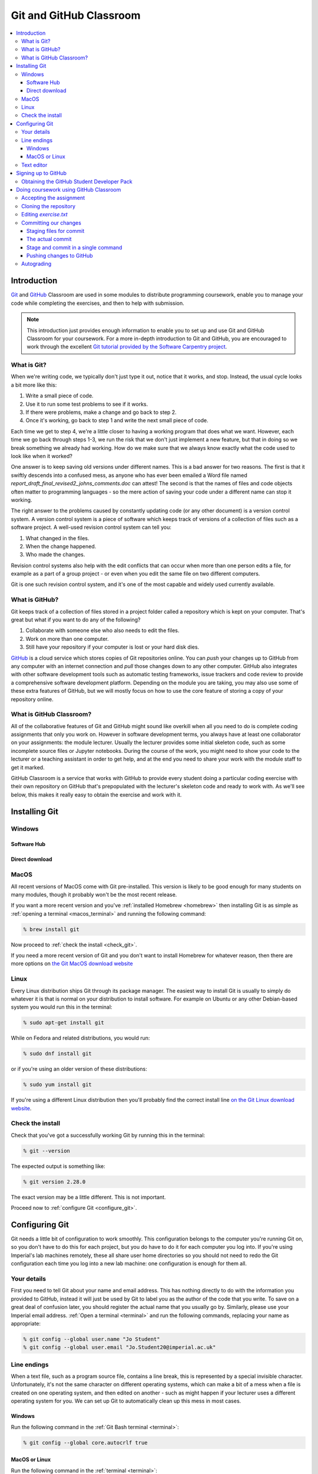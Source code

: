 Git and GitHub Classroom
========================

.. contents:: 
    :local:

Introduction
------------

`Git <https://git-scm.com>`_ and `GitHub <https://github.com>`_ Classroom are
used in some modules to distribute programming coursework, enable you to manage
your code while completing the exercises, and then to help with submission.

.. note::

    This introduction just provides enough information to enable you to set up
    and use Git and GitHub Classroom for your coursework. For a more in-depth
    introduction to Git and GitHub, you are encouraged to work through the
    excellent `Git tutorial provided by the Software Carpentry project
    <http://swcarpentry.github.io/git-novice/>`_.
    
What is Git?
~~~~~~~~~~~~

When we're writing code, we typically don't just type it out, notice that it
works, and stop. Instead, the usual cycle looks a bit more like this:

1. Write a small piece of code.
2. Use it to run some test problems to see if it works.
3. If there were problems, make a change and go back to step 2.
4. Once it's working, go back to step 1 and write the next small piece of code.

Each time we get to step 4, we're a little closer to having a working program
that does what we want. However, each time we go back through steps 1-3, we run
the risk that we don't just implement a new feature, but that in doing so we
break something we already had working. How do we make sure that we always know
exactly what the code used to look like when it worked? 

One answer is to keep saving old versions under different names. This is a bad
answer for two reasons. The first is that it swiftly descends into a confused
mess, as anyone who has ever been emailed a Word file named
`report_draft_final_revised2_johns_comments.doc` can attest! The second is that
the names of files and code objects often matter to programming languages - so
the mere action of saving your code under a different name can stop it working.

The right answer to the problems caused by constantly updating code (or any
other document) is a version control system. A version control system is a piece
of software which keeps track of versions of a collection of files such as a
software project. A well-used revision control system can tell you:

1. What changed in the files.
2. When the change happened.
3. Who made the changes.

Revision control systems also help with the edit conflicts that can occur
when more than one person edits a file, for example as a part of a group
project - or even when you edit the same file on two different computers.

Git is one such revision control system, and it's one of the most capable and
widely used currently available.

What is GitHub?
~~~~~~~~~~~~~~~

Git keeps track of a collection of files stored in a project folder called a
repository which is kept on your computer. That's great but what if you want to
do any of the following?

1. Collaborate with someone else who also needs to edit the files.
2. Work on more than one computer.
3. Still have your repository if your computer is lost or your hard disk dies.

`GitHub <https://GitHub.com>`_ is a cloud service which stores copies of Git
repositories online. You can `push` your changes up to GitHub from any computer
with an internet connection and `pull` those changes down to any other computer.
GitHub also integrates with other software development tools such as automatic
testing frameworks, issue trackers and code review to provide a comprehensive
software development platform. Depending on the module you are taking, you may
also use some of these extra features of GitHub, but we will mostly focus on how
to use the core feature of storing a copy of your repository online.

What is GitHub Classroom?
~~~~~~~~~~~~~~~~~~~~~~~~~

All of the collaborative features of Git and GitHub might sound like overkill
when all you need to do is complete coding assignments that only you work on.
However in software development terms, you always have at least one collaborator
on your assignments: the module lecturer. Usually the lecturer provides some
initial skeleton code, such as some incomplete source files or Jupyter
notebooks. During the course of the work, you might need to show your code to
the lecturer or a teaching assistant in order to get help, and at the end you
need to share your work with the module staff to get it marked.

GitHub Classroom is a service that works with GitHub to provide every student
doing a particular coding exercise with their own repository on GitHub that's
prepopulated with the lecturer's skeleton code and ready to work with. As we'll
see below, this makes it really easy to obtain the exercise and work with it.

Installing Git
--------------

Windows
~~~~~~~

Software Hub
............

Direct download
...............

MacOS
~~~~~

All recent versions of MacOS come with Git pre-installed. This version is likely
to be good enough for many students on many modules, though it probably won't be
the most recent release.

If you want a more recent version and you've :ref:`installed Homebrew
<homebrew>` then installing Git is as simple as :ref:`opening a terminal
<macos_terminal>` and running the following command:

.. code-block:: console

    % brew install git

Now proceed to :ref:`check the install <check_git>`.

If you need a more recent version of Git and you don't want to install Homebrew
for whatever reason, then there are more options on `the Git MacOS download
website <https://git-scm.com/download/mac>`_

Linux
~~~~~

Every Linux distribution ships Git through its package manager. The easiest way
to install Git is usually to simply do whatever it is that is normal on your
distribution to install software. For example on Ubuntu or any other
Debian-based system you would run this in the terminal:

.. code-block:: console

    % sudo apt-get install git

While on Fedora and related distributions, you would run:

.. code-block:: console

    % sudo dnf install git

or if you're using an older version of these distributions:

.. code-block:: console

    % sudo yum install git

If you're using a different Linux distribution then you'll probably find the
correct install line `on the Git Linux download website <https://git-scm.com/download/linux>`_.

.. _check_git:

Check the install
~~~~~~~~~~~~~~~~~

Check that you've got a successfully working Git by running this in the
terminal:

.. code-block:: console

    % git --version

The expected output is something like:

.. code-block:: console

    % git version 2.28.0

The exact version may be a little different. This is not important.

Proceed now to :ref:`configure Git <configure_git>`.

.. _configure_git:

Configuring Git
---------------

Git needs a little bit of configuration to work smoothly. This configuration
belongs to the computer you're running Git on, so you don't have to do this for
each project, but you do have to do it for each computer you log into. If you're
using Imperial's lab machines remotely, these all share user home directories so
you should not need to redo the Git configuration each time you log into a new
lab machine: one configuration is enough for them all.

Your details
~~~~~~~~~~~~

First you need to tell Git about your name and email address. This has nothing
directly to do with the information you provided to GitHub, instead it will just
be used by Git to label you as the author of the code that you write. To save on
a great deal of confusion later, you should register the actual name that you
usually go by. Similarly, please use your Imperial email address. :ref:`Open a
terminal <terminal>` and run the following commands, replacing your name as
appropriate:

.. code-block:: console

    % git config --global user.name "Jo Student"
    % git config --global user.email "Jo.Student20@imperial.ac.uk"

Line endings
~~~~~~~~~~~~

When a text file, such as a program source file, contains a line break, this is
represented by a special invisible character. Unfortunately, it's not the same
character on different operating systems, which can make a bit of a mess when a
file is created on one operating system, and then edited on another - such as
might happen if your lecturer uses a different operating system for you. We can
set up Git to automatically clean up this mess in most cases.

Windows
.......

Run the following command in the :ref:`Git Bash terminal <terminal>`:

.. code-block:: console

    % git config --global core.autocrlf true

MacOS or Linux
..............

Run the following command in the :ref:`terminal <terminal>`:

.. code-block:: console

    % git config --global core.autocrlf input

Text editor
~~~~~~~~~~~

Git sometimes needs you to write a text comment. When this is the case, it will
launch a text editor to enable you to type the comment in. If you don't have
strong preferences for a particular editor, then `nano` is a good choice, so run
the following line in the terminal:

.. code-block:: console

    % git config --global core.editor "nano -w"

If you have a favourite text editor, you can set it using the `Software
Carpentry instructions
<https://swcarpentry.github.io/git-novice/02-setup/index.html>`_.

Signing up to GitHub
--------------------

You will need your own GitHub account. This is completely
separate from your Imperial College computer account so you need to sign up
separately. If you've already got a GitHub account then you don't need another
one. Assuming you don't already have an account, 
click on `the GitHub signup page
<https://github.com/join?ref_cta=Sign+up>`_.

There are three fields to fill out:

Username
    You can use any name that is not already taken on GitHub. It doesn't need to
    have any relationship to your Imperial account name.

Email Address
    You need to use a real email address that works and you have access to, as
    GitHub will send you a verification email which you need to respond to. It
    is a very good idea to use your Imperial email address as this will make it
    easier to sign up for a GitHub Student Developer Pack (see below).

Password
    Choose a good, secure password. Do **not** use the same password as you use
    for your Imperial computer account.

.. container:: vimeo

    .. raw:: html

        <iframe src="https://player.vimeo.com/video/458177178" 
        frameborder="0" allow="autoplay; fullscreen"
        allowfullscreen></iframe>
        

Obtaining the GitHub Student Developer Pack
~~~~~~~~~~~~~~~~~~~~~~~~~~~~~~~~~~~~~~~~~~~

GitHub provide upgraded "pro" accounts and a bundle of other online tools for
free to students. You don't need this for your Imperial modules, but some of it
may be nice to have if you intend to do more software development as a student.
You can `register for the Student Developer Pack here
<https://education.github.com/pack>`_. Part of the registration is to verify
your student status, and one of the things that GitHub uses for this is your
email address so if you didn't use your Imperial email address to register your
GitHub account, you might want to `add your Imperial email address to your
GitHub account
<https://docs.github.com/en/enterprise/2.15/user/articles/adding-an-email-address-to-your-github-account>`_.

.. _github_classroom_exercise:

Doing coursework using GitHub Classroom
---------------------------------------

Some modules use GitHub Classroom to distribute, manage, and submit
computational coursework. This is a trivial example which shows you how to
obtain and work with Git and GitHub to do your coursework.

.. container:: vimeo

    .. raw:: html

        <iframe src="https://player.vimeo.com/video/458609356"
        frameborder="0" allow="autoplay; fullscreen"
        allowfullscreen></iframe>


Accepting the assignment
~~~~~~~~~~~~~~~~~~~~~~~~

For each GitHub Classroom assignment, your module will provide access to a link
that you can use to accept the assignment. In this case, there is a tiny toy
assignment created just for this exercise. `Accept the assignment by clicking
here <https://classroom.github.com/a/cChf4oeV>`_.

When you click on the assignment, if you're not already logged into your `GitHub
<https://GitHub.com>`_ account then you will be prompted to do so. If this is
your first GitHub Classroom assignment, you'll also be asked to give GitHub
Classroom permission to access your GitHub account. You should do so.

You will now be asked to accept the assignment. Do so by clicking on the large
green button. GitHub Classroom will now create a new repository containing your
personal copy of the assignment. You can click on the link provided to navigate
to your new GitHub repository. You will also receive an email inviting you to
this repository. Depending on which module you are taking, the repository might
be in a GitHub organisation which uses Imperial's authentication system. If it
does, then you'll be redirected to Imperial's login page and you'll need to
enter your Imperial (not GitHub) username and password.

If we scroll down on the front page of the GitHub repository website, we see the
README file for the repository. In this case, this gives us the instructions for
the assignment. Depending on the module, the instructions might be somewhere
else, such as on a module website or on Blackboard. This time, we see this:

.. image:: _static/git_exercise.*

So what we have to do is:

    1. Edit `exercise.txt` to replace "Hello World" with "Hello Mars!"
    2. Commit this change.
    3. Push the result to GitHub.

We'll go through each of these steps and what they mean below. First, though,
we'll need to clone the repository to our computer.

Cloning the repository
~~~~~~~~~~~~~~~~~~~~~~

Your new repository currently exists only on `GitHub <https://github.com>`_, but
you need a local copy on your machine (or on a remote machine that you're logged
into) in order to work on it. This is called cloning the repository. Here
we show how to do this using commands in the terminal, because this approach is 
the most likely to be available on all systems.
So, start by :ref:`opening a terminal <terminal>`. 

Next, you will need the URL of your GitHub repository. On the repository
webpage, click on the large green `Code` button on the right:

.. image:: _static/git_clone.*

Click on the little picture of a clipboard to copy the URL. Now, back in your
terminal type (without pressing `enter`):

.. code-block:: console

    % git clone

Paste the URL you copied into the terminal after `clone` and then press `enter`.
If you are asked for your GitHub username and password, enter them, and the
repository will download. The process should look a little like this:

.. code-block:: console

    % git clone https://github.com/imperiallearn/fons-test-assignment-dham-test.git
    Cloning into 'fons-test-assignment-dham-test'...
    remote: Enumerating objects: 24, done.
    remote: Counting objects: 100% (24/24), done.
    remote: Compressing objects: 100% (18/18), done.
    remote: Total 24 (delta 5), reused 5 (delta 0), pack-reused 0
    Unpacking objects: 100% (24/24), 4.04 KiB | 172.00 KiB/s, done.
    % 
        
This will create a new folder in the current folder containing the repository.
The folder will have the same name as the repository on GitHub, so in this case
it's called `fons-test-assignment-dham-test`. The command to change the current
folder is `cd` (for "change directory") so we now change into our repository:

.. code-block:: console

    % cd fons-test-assignment-dham-test

We can now check that we're in the folder we think we're in by running the
command `pwd` ("print working directory"):

.. code-block:: console

    % pwd
    % /Users/dham/fons-test-assignment-dham-test

This shows me that we're in the `fons-test-assignment-dham-test` folder in my user
folder (`/Users/dham`), which is what I expect.

Editing `exercise.txt`
~~~~~~~~~~~~~~~~~~~~~~

I can now check out what's in
this folder with the `ls` command (for "list"):

.. code-block:: console

    % ls 
    LICENSE		README.rst	exercise.txt	tests

There are four files or folders here, one of which is `exercise.txt`, which is
the one I need to edit. I could use any text editor for this purpose, for
example if I have Visual Studio Code installed then this would be a very
suitable editor. However here we'll only assume that you've installed `Git` so
we'll use the very basic editor `nano`, which is almost certainly installed:

.. code-block:: console

    % nano exercise.txt

This will open the nano editor in your terminal. You should see something like
the following:

.. image:: _static/nano.*

Now you can use the arrow keys and keyboard to delete "World" and replace it
with "Mars!" (rememember the exclamation mark!) Don't try to move to the end of
the line by clicking with the mouse, that won't work (nano is far too basic for
that!)

Once you've edited the line, you need to save the file and quit nano. Helpfully,
nano shows a lot of its options along the bottom of the screen. We just need to
know that the caret symbol (`^`) stands for the `control` key. So we press
`control + O` to write out (save) our changes (Note for Mac users, this really
does mean the `control` key, and not ⌘). Nano will offer us the option of
changing the filename, but we don't want to do that so we just press `enter` to
save to the same file:

.. image:: _static/nano-write-out.png

Next we quit nano by typing `control + X`.

Committing our changes
~~~~~~~~~~~~~~~~~~~~~~

Now that we've changed `exercise.txt`, we need to tell Git to record this
change. Each change (to one or many files) that we tell Git about is called a
"commit" and the process is called "committing". First, we take a look at what
Git can currently see about our repository. The command for this, indeed the go
to command whenever you're not quite sure what's going on in your Git
repository, is:

.. code-block:: console

    % git status
    On branch master
    Your branch is up to date with 'origin/master'.

    Changes not staged for commit:
       (use "git add <file>..." to update what will be committed)
       (use "git restore <file>..." to discard changes in working directory)
    	     modified:   exercise.txt

    no changes added to commit (use "git add" and/or "git commit -a")

Let's pull this apart line by line. The first line says that we're on the
`master` branch. Branches are a somewhat more advanced feature, but here we only
need to understand that `master` is the default name for the main place to store
commits in a Git repository. 

To understand the second line, we need to know that Git, by default, calls our
repository on GitHub `origin`. So the second line means that, as far as Git can
see, every commit that exists on our machine is also on GitHub, and vice versa.

Next comes a blank line, we'll come back to what might appear there shortly. The
next line says "Changes not staged for commit". This means that Git can see that
these files have changed or have been added, but Git has not been told that they
should be committed. Git is also very helpful in telling us what we probably
want to do next, so we are informed that we can tell Git that we intend to
commit a file using `git add`, or we can undo the changes in a file back to the
last committed version using `git restore`. Finally, Git tells us that right now
there are no changes added to commit, so we either need to use `git add` or the
shortcut version `git commit -a`. We'll come back to the second of those
presently, but first let's learn about `git add`.

Staging files for commit
........................

We want to commit our changes to `exercise.txt`, so we tell Git to add it to the
list of files to be committed:

.. code-block:: console

    git add exercise.txt

We can check what that did by running `git status`:

.. code-block:: console

    % git status          
    On branch master
    Your branch is up to date with 'origin/master'.

    Changes to be committed:
      (use "git restore --staged <file>..." to unstage)
    	modified:   exercise.txt

The first two lines of the output are unchanged, but now we see that
`exercise.txt` appears on the list of changes to be committed. We say that the
changes are "staged" for commit. Git once again helpfully tells us that if we
didn't mean to do that then we should use the command `git restore --staged` to
unstage the file. However, we did mean to stage `exercise.txt` so now we can go
on to make the actual commit.

.. warning::

    Some sites on the internet advocate the following version of `git add`:

    .. container:: badcode

        .. code-block:: console

            % git add -A

    This is a **very bad** idea. What this command does is stage for commit
    every file in the repository that is not exactly the same as the already
    committed version. This can include any number of automatically generated
    binary files that you have generated or that your computer uses to manage
    the file system. Committing these files makes a complete mess of your
    repository and can cause conflicts if you try to clone your repository on
    another machine. Don't use `git commit -A`!

The actual commit
.................

Having staged the file(s) for commit, we need to actually make the commit. We do
this with the following command:

.. code-block:: console

    % git commit -m "Changed World to Mars"
    [master 7ad3846] Changed World to Mars
     1 file changed, 1 insertion(+), 1 deletion(-)

`git commit` tells Git to commit all staged files. Git always needs a message
describing what has changed. I've provided this by passing the `-m` option
followed by the commit message in quotation marks. If I were to leave off the
`-m` option and commit message, then Git would open the text editor I configured
earlier (nano) for me to enter the commit message. I would save the commit
message and quit the editor, after which the commit would go ahead as above.

Let's use our go to command, `git status` to see what we've done:

.. code-block:: console

    % git status
    On branch master
    Your branch is ahead of 'origin/master' by 1 commit.
      (use "git push" to publish your local commits)

    nothing to commit, working tree clean

This is now quite different from what we've seen before. We're still on branch
master, but now we're informed that we're ahead of `origin/master` by one
commit. This is because we've made a commit locally on our machine, but we
haven't yet pushed that change up to GitHub. Git helpfully informs us that we
could remedy this situation using `git push`. Because we've committed all the
changes we made, we're also informed that there is nothing more to commit.

Before we proceed to pushing our changes to GitHub, we'll take a look at a
quicker way to stage and commit changes in a single command.

Stage and commit in a single command
....................................

Most of the time, you will make changes to one or more files that Git already
knows about. In these circumstances, there's a shortcut command, and it's one
that Git already hinted to us about. Instead of separately running `git add`
followed by `git commit`, we can use `git commit -a`. We still need to provide a
commit message, so the equivalent to the two commands above would be:

.. code-block:: console

    % git commit -am "Changed World to Mars"
    [master 5a4a79c] Changed World to Mars
     1 file changed, 1 insertion(+), 1 deletion(-)

Now if we type `git status`, we discover we are in exactly the same state as
when we type the two commands separately:

.. code-block:: console

    % git status
    On branch master
    Your branch is ahead of 'origin/master' by 1 commit.
      (use "git push" to publish your local commits)

    nothing to commit, working tree clean

Pushing changes to GitHub
.........................

The final stage in the commit process is to push the changes we have made up to
GitHub:

.. code-block:: console

    % git push
    Enumerating objects: 5, done.
    Counting objects: 100% (5/5), done.
    Delta compression using up to 4 threads
    Compressing objects: 100% (2/2), done.
    Writing objects: 100% (3/3), 280 bytes | 35.00 KiB/s, done.
    Total 3 (delta 1), reused 0 (delta 0), pack-reused 0
    remote: Resolving deltas: 100% (1/1), completed with 1 local object.
    To https://github.com/imperiallearn/fons-test-assignment-dham-test.git
       d91be89..5a4a79c  master -> master

Depending on your configuration, you might have to enter your GitHub username
and password. The output includes quite a lot of detail that we currently don't
care about, but the last two lines tell us which GitHub repository we were
pushing to, and that we pushed the local master branch to the GitHub master
branch.

If we now type `git status`, we find that we are no longer ahead of
`origin/master`:

.. code-block:: console

    % git status
    On branch master
    Your branch is up to date with 'origin/master'.

    nothing to commit, working tree clean

If we turn back to the repository website on GitHub, we can also see that the commit has arrived:

.. image:: _static/github_post_commit.*

Notice that we can see the commit message both in the blue bar at the top of the
file list, and next to the file that we changed. By clicking on the `commits`
link at the right hand side of the blue bar, we can see a list of all the
changes that have ever happened on the master branch of our repository:

.. image:: _static/github_commit_list.*

Clicking on the title of any of these commits, produces a colour-coded
rendition of the exact changes that occurred at that commit. For example, if we
click on the title of the commit that we just made, then we find:

.. image:: _static/github_diff.*

Autograding
~~~~~~~~~~~

Notice in the commit list above that the final (top) commit has a green tick
mark next to it, while the previous commit has a red cross. These marks appear
because this exercise has autograding set up in GitHub classroom. Autograding is
a mechanism for automatically running tests on each commit to provide immediate
feedback as to the correctness of the work. Autograding is the generic term for
this sort of automated testing when applied to coursework. It doesn't
necessarily imply that you will receive marks for passing the tests. If we click
on the green tick and then on `details`, we can see a little more information:

.. image:: _static/github_autograding_pass.*

This case isn't all that interesting, because we're passing everything.
It's actually more interesting to go back and click on the red cross:

.. image:: _static/github_autograding_fail.*

By expanding the line with the red cross and scrolling down, we can see the
details of the test that has failed. Hopefully this will give us some indication
as to what we have done wrong:

.. image:: _static/github_autograding_fail_detail.*

This is indeed very useful as the error tells us that the test was expecting
"Hello Mars!" but instead found "Hello World". This is clearly a trivial
example. The precise form of the tests and the feedback they will provide will
vary from module to module, and will depend in particular on which programming
language is being used.


